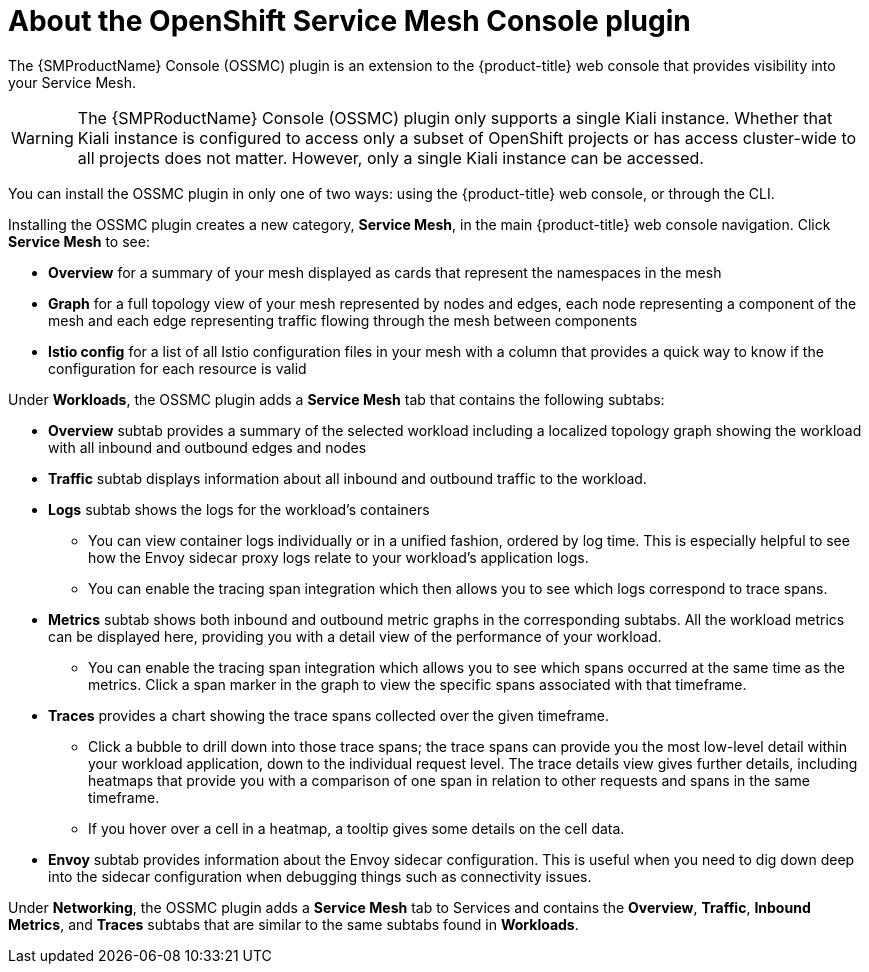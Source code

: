// Module included in the following assemblies:
//
//* *service_mesh/v2x/ossm-kiali-ossmc-plugin.adoc


:_mod-docs-content-type: CONCEPT
[id="ossm-kiali-ossmc-plugin-user-guide_{context}"]
= About the OpenShift Service Mesh Console plugin
//In the title include nouns or noun phrases that are used in the body text.
//Do not start the title of concept modules with a verb.

The {SMProductName} Console (OSSMC) plugin is an extension to the {product-title} web console that provides visibility into your Service Mesh.

[WARNING]
====
The {SMPRoductName} Console (OSSMC) plugin only supports a single Kiali instance. Whether that Kiali instance is configured to access only a subset of OpenShift projects or has access cluster-wide to all projects does not matter. However, only a single Kiali instance can be accessed.
====

You can install the OSSMC plugin in only one of two ways: using the {product-title} web console, or through the CLI.

Installing the OSSMC plugin creates a new category, *Service Mesh*, in the main {product-title} web console navigation. Click *Service Mesh* to see:

* *Overview* for a summary of your mesh displayed as cards that represent the namespaces in the mesh
* *Graph* for a full topology view of your mesh represented by nodes and edges, each node representing a component of the mesh and each edge representing traffic flowing through the mesh between components
* *Istio config* for a list of all Istio configuration files in your mesh with a column that provides a quick way to know if the configuration for each resource is valid

Under *Workloads*, the OSSMC plugin adds a *Service Mesh* tab that contains the following subtabs:

* *Overview* subtab provides a summary of the selected workload including a localized topology graph showing the workload with all inbound and outbound edges and nodes
* *Traffic* subtab displays information about all inbound and outbound traffic to the workload.
* *Logs* subtab shows the logs for the workload's containers
+
--
** You can view container logs individually or in a unified fashion, ordered by log time. This is especially helpful to see how the Envoy sidecar proxy logs relate to your workload's application logs.
** You can enable the tracing span integration which then allows you to see which logs correspond to trace spans.
--
+
* *Metrics* subtab shows both inbound and outbound metric graphs in the corresponding subtabs. All the workload metrics can be displayed here, providing you with a detail view of the performance of your workload.
+
--
** You can enable the tracing span integration which allows you to see which spans occurred at the same time as the metrics. Click a span marker in the graph to view the specific spans associated with that timeframe.
--
+
* *Traces* provides a chart showing the trace spans collected over the given timeframe.
+
--
** Click a bubble to drill down into those trace spans; the trace spans can provide you the most low-level detail within your workload application, down to the individual request level. The trace details view gives further details, including heatmaps that provide you with a comparison of one span in relation to other requests and spans in the same timeframe.
** If you hover over a cell in a heatmap, a tooltip gives some details on the cell data.
--
+
* *Envoy* subtab provides information about the Envoy sidecar configuration. This is useful when you need to dig down deep into the sidecar configuration when debugging things such as connectivity issues.

Under *Networking*, the OSSMC plugin adds a *Service Mesh* tab to Services and contains the *Overview*, *Traffic*, *Inbound Metrics*, and *Traces* subtabs that are similar to the same subtabs found in *Workloads*.